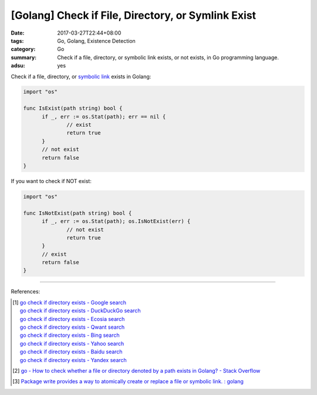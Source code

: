 [Golang] Check if File, Directory, or Symlink Exist
###################################################

:date: 2017-03-27T22:44+08:00
:tags: Go, Golang, Existence Detection
:category: Go
:summary: Check if a file, directory, or symbolic link exists, or not exists,
          in Go programming language.
:adsu: yes

Check if a file, directory, or `symbolic link`_ exists in Golang:

.. code-block:: go

  import "os"

  func IsExist(path string) bool {
  	if _, err := os.Stat(path); err == nil {
  		// exist
  		return true
  	}
  	// not exist
  	return false
  }

If you want to check if NOT exist:

.. code-block:: go

  import "os"

  func IsNotExist(path string) bool {
  	if _, err := os.Stat(path); os.IsNotExist(err) {
  		// not exist
  		return true
  	}
  	// exist
  	return false
  }

.. adsu:: 2

----

References:

.. [1] | `go check if directory exists - Google search <https://www.google.com/search?q=go+check+if+directory+exists>`_
       | `go check if directory exists - DuckDuckGo search <https://duckduckgo.com/?q=go+check+if+directory+exists>`_
       | `go check if directory exists - Ecosia search <https://www.ecosia.org/search?q=go+check+if+directory+exists>`_
       | `go check if directory exists - Qwant search <https://www.qwant.com/?q=go+check+if+directory+exists>`_
       | `go check if directory exists - Bing search <https://www.bing.com/search?q=go+check+if+directory+exists>`_
       | `go check if directory exists - Yahoo search <https://search.yahoo.com/search?p=go+check+if+directory+exists>`_
       | `go check if directory exists - Baidu search <https://www.baidu.com/s?wd=go+check+if+directory+exists>`_
       | `go check if directory exists - Yandex search <https://www.yandex.com/search/?text=go+check+if+directory+exists>`_

.. [2] `go - How to check whether a file or directory denoted by a path exists in Golang? - Stack Overflow <http://stackoverflow.com/questions/10510691/how-to-check-whether-a-file-or-directory-denoted-by-a-path-exists-in-golang>`_
.. [3] `Package write provides a way to atomically create or replace a file or symbolic link. : golang <https://old.reddit.com/r/golang/comments/9sq6x1/package_write_provides_a_way_to_atomically_create/>`_

.. _symbolic link: https://www.google.com/search?q=symbolic+link
